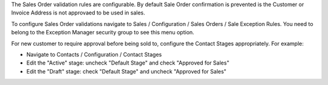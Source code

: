The Sales Order validation rules are configurable.
By default Sale Order confirmation is prevented is the Customer or Invoice Address
is not approvaed to be used in sales.

To configure Sales Order validations navigate to
Sales / Configuration / Sales Orders / Sale Exception Rules.
You need to belong to the Exception Manager security group to see this menu option.

For new customer to require approval before being sold to, configure the Contact Stages
appropriately. For example:

* Navigate to Contacts / Configuration / Contact Stages
* Edit the "Active" stage: uncheck "Default Stage" and check "Approved for Sales"
* Edit the "Draft" stage: check "Default Stage" and uncheck "Approved for Sales"
